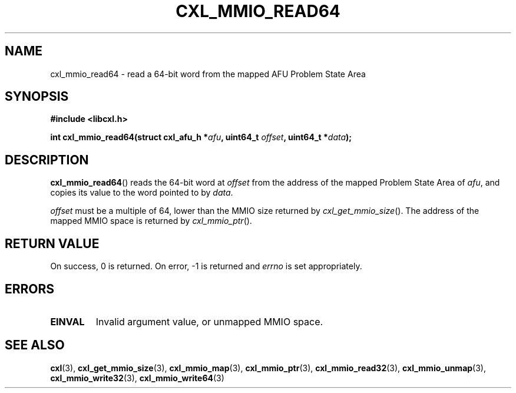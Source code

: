 .\" Copyright 2015 IBM Corp.
.\"
.TH CXL_MMIO_READ64 3 2015-02-27 "" "CXL Programmer's Manual"
.SH NAME
cxl_mmio_read64 \- read a 64-bit word from the mapped AFU Problem State Area
.SH SYNOPSIS
.B #include <libcxl.h>
.PP
.B "int cxl_mmio_read64(struct cxl_afu_h "
.BI * afu ", uint64_t " offset ,
.BI "uint64_t *" data );
.SH DESCRIPTION
.BR cxl_mmio_read64 ()
reads the 64-bit word at
.I offset
from the address of the mapped Problem State Area of
.IR afu ,
and copies its value to the word pointed to by
.IR data .
.PP
.I offset
must be a multiple of 64, lower than the MMIO size returned by
.IR cxl_get_mmio_size ().
The address of the mapped MMIO space is returned by
.IR cxl_mmio_ptr ().
.SH RETURN VALUE
On success, 0 is returned.
On error, \-1 is returned and
.I errno
is set appropriately.
.SH ERRORS
.TP
.B EINVAL
Invalid argument value, or unmapped MMIO space.
.SH SEE ALSO
.BR cxl (3),
.BR cxl_get_mmio_size (3),
.BR cxl_mmio_map (3),
.BR cxl_mmio_ptr (3),
.BR cxl_mmio_read32 (3),
.BR cxl_mmio_unmap (3),
.BR cxl_mmio_write32 (3),
.BR cxl_mmio_write64 (3)
